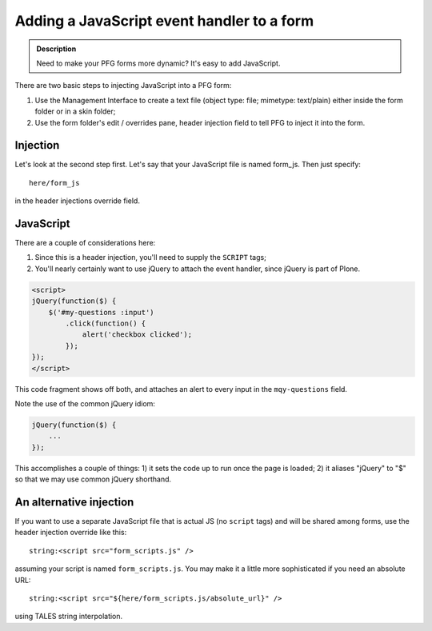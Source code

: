 ================================================
Adding a JavaScript event handler to a form
================================================

.. admonition :: Description

    Need to make your PFG forms more dynamic? It's easy to add JavaScript.

There are two basic steps to injecting JavaScript into a PFG form:

1. Use the Management Interface to create a text file (object type: file; mimetype: text/plain) either inside the form folder or in a skin folder;

2. Use the form folder's edit / overrides pane, header injection field to tell PFG to inject it into the form.

Injection
=========

Let's look at the second step first. Let's say that your JavaScript file is named form_js. Then just specify::

    here/form_js

in the header injections override field.

JavaScript
==========

There are a couple of considerations here:

1. Since this is a header injection, you'll need to supply the ``SCRIPT`` tags;

2. You'll nearly certainly want to use jQuery to attach the event handler, since jQuery is part of Plone.

.. code-block:: html

    <script>
    jQuery(function($) {
        $('#my-questions :input')
            .click(function() {
                alert('checkbox clicked');
            });
    });
    </script>

This code fragment shows off both, and attaches an alert to every input in the ``mqy-questions`` field.

Note the use of the common jQuery idiom:

.. code-block:: javascript

    jQuery(function($) {
        ...
    });

This accomplishes a couple of things: 1) it sets the code up to run once the page is loaded; 2) it aliases "jQuery" to "$" so that we may use common jQuery shorthand.

An alternative injection
========================

If you want to use a separate JavaScript file that is actual JS (no ``script`` tags) and will be shared among forms,
use the header injection override like this::

    string:<script src="form_scripts.js" />

assuming your script is named ``form_scripts.js``. You may make it a little more sophisticated if you need an absolute URL::

    string:<script src="${here/form_scripts.js/absolute_url}" />

using TALES string interpolation.


